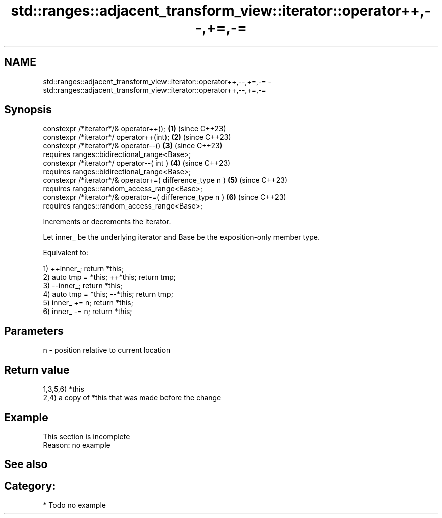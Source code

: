 .TH std::ranges::adjacent_transform_view::iterator::operator++,--,+=,-= 3 "2024.06.10" "http://cppreference.com" "C++ Standard Libary"
.SH NAME
std::ranges::adjacent_transform_view::iterator::operator++,--,+=,-= \- std::ranges::adjacent_transform_view::iterator::operator++,--,+=,-=

.SH Synopsis
   constexpr /*iterator*/& operator++();                   \fB(1)\fP (since C++23)
   constexpr /*iterator*/ operator++(int);                 \fB(2)\fP (since C++23)
   constexpr /*iterator*/& operator--()                    \fB(3)\fP (since C++23)
       requires ranges::bidirectional_range<Base>;
   constexpr /*iterator*/ operator--( int )                \fB(4)\fP (since C++23)
       requires ranges::bidirectional_range<Base>;
   constexpr /*iterator*/& operator+=( difference_type n ) \fB(5)\fP (since C++23)
       requires ranges::random_access_range<Base>;
   constexpr /*iterator*/& operator-=( difference_type n ) \fB(6)\fP (since C++23)
       requires ranges::random_access_range<Base>;

   Increments or decrements the iterator.

   Let inner_ be the underlying iterator and Base be the exposition-only member type.

   Equivalent to:

   1) ++inner_; return *this;
   2) auto tmp = *this; ++*this; return tmp;
   3) --inner_; return *this;
   4) auto tmp = *this; --*this; return tmp;
   5) inner_ += n; return *this;
   6) inner_ -= n; return *this;

.SH Parameters

   n - position relative to current location

.SH Return value

   1,3,5,6) *this
   2,4) a copy of *this that was made before the change

.SH Example

    This section is incomplete
    Reason: no example

.SH See also


.SH Category:
     * Todo no example
